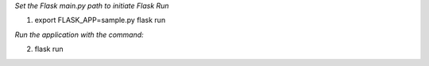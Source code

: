 *Set the Flask main.py path to initiate Flask Run*

1. export FLASK_APP=sample.py flask run

*Run the application with the command:*

2. flask run